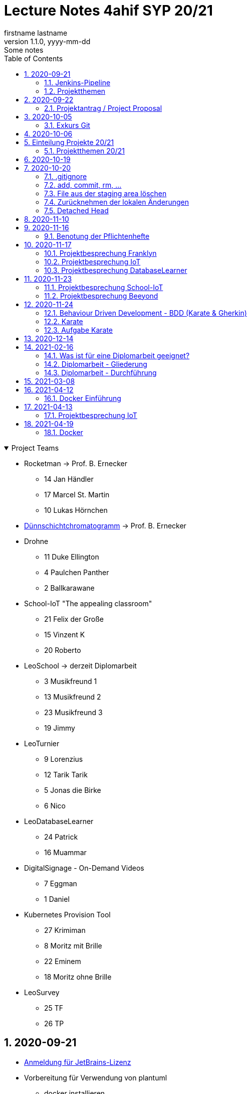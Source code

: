 = Lecture Notes 4ahif SYP 20/21
firstname lastname
1.1.0, yyyy-mm-dd: Some notes
ifndef::imagesdir[:imagesdir: images]
//:toc-placement!:  // prevents the generation of the doc at this position, so it can be printed afterwards
:sourcedir: ../src/main/java
:icons: font
:sectnums:    // Nummerierung der Überschriften / section numbering
:toc: left

//Need this blank line after ifdef, don't know why...
ifdef::backend-html5[]

// https://fontawesome.com/v4.7.0/icons/
//icon:file-text-o[link=https://raw.githubusercontent.com/htl-leonding-college/asciidoctor-docker-template/master/asciidocs/{docname}.adoc] ‏ ‏ ‎
//icon:github-square[link=https://github.com/htl-leonding-college/asciidoctor-docker-template] ‏ ‏ ‎
//icon:home[link=https://htl-leonding.github.io/]
endif::backend-html5[]

// print the toc here (not at the default position)
//toc::[]

.Project Teams
[%collapsible%open]
//[%collapsible]
====
* Rocketman -> Prof. B. Ernecker
** 14 Jan Händler
** 17 Marcel St. Martin
** 10 Lukas Hörnchen

* link:resources/duennschichtchromatogramm.pdf[Dünnschichtchromatogramm, window="_blank"] -> Prof. B. Ernecker

* Drohne
** 11 Duke Ellington
** 4 Paulchen Panther
** 2 Ballkarawane

* School-IoT "The appealing classroom"
** 21 Felix der Große
** 15 Vinzent K
** 20 Roberto

* LeoSchool -> derzeit Diplomarbeit
** 3 Musikfreund 1
** 13 Musikfreund 2
** 23 Musikfreund 3
** 19 Jimmy

* LeoTurnier
** 9 Lorenzius
** 12 Tarik Tarik
** 5 Jonas die Birke
** 6 Nico

* LeoDatabaseLearner
** 24 Patrick
** 16 Muammar

* DigitalSignage - On-Demand Videos
** 7 Eggman
** 1 Daniel

* Kubernetes Provision Tool
** 27 Krimiman
** 8 Moritz mit Brille
** 22 Eminem
** 18 Moritz ohne Brille

* LeoSurvey
** 25 TF
** 26 TP
====

== 2020-09-21


* http://edufs.edu.htl-leonding.ac.at/~t.stuetz/download/nvs/JetBrains.Registrierung.Studentenaccount.pdf[Anmeldung für JetBrains-Lizenz]
* Vorbereitung für Verwendung von plantuml
** docker installieren
** https://www2.graphviz.org/Packages/stable/windows/10/cmake/Release/x64/[graphviz installieren]
** AsciiDoc plugin in IntelliJ installieren

.https://plantuml.com/de/class-diagram[Plantuml-Doku]
[plantuml,demo,png]
----
@startuml
class Person {
  name: String
}

class Hobby {
  bezeichnung: String
}

Person--->Hobby : übt aus
@enduml
----

=== Jenkins-Pipeline

[plantuml,jenkins,png]
----
@startuml
rectangle gitrepo
queue jenkins{
    file java
    storage compile
    file class
    storage package
    file jar
    storage test
    storage deploy
}
gitrepo -> java
java -> compile
compile -> class
class -> package
package -> jar
jar -> test
test -> deploy
@enduml
----

* Alternativprodukte
** Automation Server in der jeweiligen Cloud
** GitHub / Travis (?)

=== Projektthemen

https://htl-leonding-college.github.io/syp-itp-lecture-notes/sypitp4.html#_projektthemen_2021[Liste der Projektthemen, window="_blank"]

== 2020-09-22

=== Projektantrag / Project Proposal

https://classroom.github.com/a/y2_tqe0e

mit Asccidoctor Template: https://github.com/htl-leonding-college/asciidoctor-docker-template


GH Pages:
https://2021-4ahif-syp.github.io/<repository-name>

z.B: https://2021-4ahif-syp.github.io/assigment-01-projektantrag-mwllgr/

.Project Proposal - Grades
//[%collapsible%open]
[%collapsible]
====
[cols="1,3,5,5"]
|===
|lfd.Nr. |Name |Thema |Feedback

|{counter:usage}
|Daniel
|Digital Signage (siehe Eggman)
|ngd(5)

|{counter:usage}
|Kawasaki
|Feedback Survey
|ngd(5)

|{counter:usage}
|Benjamin Musikfreund 1
|Turnierverwaltung
|korr. bef(3)

|{counter:usage}
|Paul
|n/a
|ngd(5)

|{counter:usage}
|Jonas die Birke
|FinanceCheck
|ngd(5)

|{counter:usage}
|Nico
|siehe Jonas die Birke
|ngd(5)

|{counter:usage}
|Benjamin Eggman
|DigitalSignage - On-Demand Videos
|ngd(5)

|{counter:usage}
|Moritz Brille
|Freiwillige Feuerwehr
|icon:uncheck[]korr. bef(3)

|{counter:usage}
|Lorenzius
|Digital Price Tag
|gen(4)

|{counter:usage}
|Lukas H
|Rocketman
|ngd(5)

|{counter:usage}
|Duke Ellington
|Smart School
|icon:uncheck[]ngd(5)

|{counter:usage}
|Tarik Tarik
|Turnierverwaltung
|icon:uncheck[]gen(4)

|{counter:usage}
|David Musikfreund 2
|Lagerverwaltung
|icon:uncheck[]gen(4)

|{counter:usage}
|Jan Händler
|Rocketman
|icon:uncheck[]ngd(5)

|{counter:usage}
|Vinzent K
|Terminkalender
|icon:uncheck[]gen(4)

|{counter:usage}
|Muammar
|Fitness Studio
|icon:uncheck[]ngd(5)

|{counter:usage}
|Marcel die Ecke
|Rocketman
|icon:uncheck[]ngd(5)

|{counter:usage}
|Moritz ohne Brille
|easyschool
|icon:uncheck[]gen(4)

|{counter:usage}
|Jimmy
|Kassasystem
|icon:uncheck[]gen(4)

|{counter:usage}
|Roberto
|Bank Account Manager
|icon:uncheck[]gen(4)

|{counter:usage}
|Felix der Große
|Buffet-Anwesenheitsampel
|icon:uncheck[]bef(3)

|{counter:usage}
|Eminem
|Event Organizer
|ngd(5)

|{counter:usage}
|Bocki Musikfreund 3
|BetAtSchool
|ngd(5)

|{counter:usage}
|Patrick
|ngd(5)
|icon:uncheck[]

|{counter:usage}
|Fabian Woody
|Bibliothek
|ngd(5)

|{counter:usage}
|Philip Cokeman
|ngd(5)
|icon:uncheck[]

|{counter:usage}
|Marc Krimiman
|SIP Phones
|icon:uncheck[]gut(2)

|===

====

==== Projektauftrag / Project Charter

==== Pflichtenheft / System Specification

== 2020-10-05

=== Exkurs Git

==== central vs. distributed vcs

.centralized vcs
[plantuml,centralvcs,png]
----
@startuml
rectangle "centralized vcs" as vcs
actor basti
actor luki
actor edina
edina -up- vcs
basti -- vcs
luki -up-vcs
@enduml
----

* Single-point-of-failure

.distributed vcs
[plantuml,distributedvcs,png]
----
@startuml
rectangle "remote vcs" as vcs
rectangle "local repo" as repo1
rectangle "local repo" as repo2
rectangle "local repo" as repo3

actor basti
actor luki
actor edina
edina -up- repo1
basti -- repo3
luki -up-repo2

repo1 -up- vcs
repo2 -up- vcs
repo3 -- vcs
@enduml
----

== 2020-10-06

Vortrag "School-IoT" von Prof. G.Köck

* MQTT
** Einsatzgebiet
** Vor- und Nachteile
** Publish-Subscribe-Pattern
** Quality of Service


== Einteilung Projekte 20/21

=== Projektthemen 20/21

.Project Topics
//[%collapsible%open]
[%collapsible]
====

////
* Rocketman -> Prof. B. Ernecker
** Jan Händler
** Kawasaki
** Lukas Hörnchen
* link:resources/duennschichtchromatogramm.pdf[Dünnschichtchromatogramm, window="_blank"] -> Prof. B. Ernecker
** Jimmy
** Roberto
* School-IoT "The appealing classroom"
** Felix der Große
** Vinzent K
** Paul
* LeoSchool -> derzeit Diplomarbeit
** Musikfreund 1
** Musikfreund 2
** Musikfreund 3
* LeoTurnier
** Lorenzius
** Tarik Tarik
** Jonas die Birke
** Nico
* LeoDatabaseLearner
** Patrick
** Muammar
* DigitalSignage - On-Demand Videos
** Eggman
** Duke Ellington
** Daniel
* Kubernetes Provision Tool
** Krimiman
** Moritz mit Brille
** Eminem
** Moritz ohne Brille
////

|===
|Projektbez. |Team |Auftraggeber / Ansprechpartner |Anmerkungen

|Rocketman
a|
//  Jan Händler
* 14 KJ
* 17 PM
// Lukas Hörnchen
* 10 HL
|Prof. B. Ernecker
|

|link:resources/duennschichtchromatogramm.pdf[Dünnschicht-chromatogramm, window="_blank"]
a|
//  Jimmy
* 19 RY

|Prof. B. Ernecker
|

|School-IoT
a|
//  Felix der Große
* 21 RF
// Vinzent K
* 15 KV
// Paul
*  4 BP
//  Roberto
* 20 RR
| Prof. G. Köck
|"The appealing classroom"

|LeoSchool
a|
//  Musikfreund 1
*  3 BB
//  Musikfreund 2
* 13 ID
//  Musikfreund 3
* 23 SB
| T.Stütz
|-> derzeit Diplomarbeit
|LeoTurnier
a|
//  Lorenzius
*  9 GL
//  Tarik Tarik
* 12 HT
//  Jonas die Birke
*  5 BJ
//  Nico
*  6 BN
|T.Stütz
|bereits Projekt vorhanden

|LeoDatabaseLearner
a|
//  Patrick
* 24 SP
//  Muammar
* 16 ÖM
|
|

|On-Demand Videos
a|
//  Daniel
*  1 AD
//  Eggman
*  7 EB
//  Duke Ellington
* 11 HN
|
|-> Bereich "DigitalSignage"

|Kubernetes Provision Tool
a|
//Krimiman
* 27 WM
// Moritz mit Brille
*  8 EM
// Eminem
* 22 SE
// Moritz ohne Brille
* 18 PM
|
|Prof.C.Aberger
|===



====

== 2020-10-19

* Automatisiertes Testen
** https://github.com/rest-assured/rest-assured/wiki/Usage[RESTassured]
** Assert-J core
** @QuarkusTest
** @Context
** Verwendung eines Loggers
* Response Codes bei REST


== 2020-10-20

https://htl-leonding-college.github.io/git-lecture-notes/

=== .gitignore
=== add, commit, rm, ...

=== File aus der staging area löschen

[source,shell]
----
git restore --staged . # <.>
git restore --staged <file(s)>
----

<.> Sämtliche Files werden aus der Staging Area gelöscht


=== Zurücknehmen der lokalen Änderungen

[source,shell]
----
git restore .
git restore <file(s)>
----

** neu erstellte Files werden nicht automatisch gelöscht, sondern verbleiben untracked in der working copy
** diese Files müssen separat glöscht erden


[source,shell]
----
git clean -fd
----

* -f ... force
* -d ... directories



=== Detached Head
https://htl-leonding-college.github.io/git-lecture-notes/#_detached_head[Detached Head on Git-Lecture-Notes, window="_blank"]


== 2020-11-10

Einrichten der Repos und GitHub Projects


== 2020-11-16

=== Benotung der Pflichtenhefte

IMPORTANT: aus der Sicht des Kunden beschreiben

* Es sind die Geschäftsprozesse zu ermitteln
** Was kann der Kunde mit dem System machen?
* Das zu erstellende System ist zunächst überblicksmäßig zu beschreiben
** erst anschließend die einzelnen Komponenten im Detail
* Der Kunde möchte meist auch die GUI schon im Vorfeld sehen
** grober Entwurf der GUI zB mit Bleistiftzeichnung

== 2020-11-17

=== Projektbesprechung Franklyn

=== Projektbesprechung IoT

=== Projektbesprechung DatabaseLearner


== 2020-11-23

=== Projektbesprechung School-IoT

=== Projektbesprechung Beeyond


* Am 24.11.2020 wird durchgemacht
** BDD mit Karate als Testframework
** Wdhlg. Use-Case-Diagramme
** V-Modell
** Gliederung Pflichtenheft
*** FA vs NFA


== 2020-11-24

image:leistungsziele.png[]

* Zielarten
** Wirkungsziele
** Ergebnisziele
** Prozessziele

https://www.wirkung-lernen.de/wirkung-planen/ziele/erarbeiten/

image:vmodell.png[]


=== Behaviour Driven Development - BDD (Karate & Gherkin)

* Konzept: BDD
** aus der sicht des Kunden werden die Tests erstellt

=== Karate

image:karate-overview.png[]

https://github.com/intuit/karate

.Erstellen des Projekts
----
mvn io.quarkus:quarkus-maven-plugin:1.9.2.Final:create \
    -DprojectGroupId=at.htl \
    -DprojectArtifactId=quarkus-karate-demo \
    -DclassName="at.htl.karate.boundary.GreetingResource" \
    -Dpath="/hello"
----

.pom.xml
[source,xml]
----
    <dependency>
      <groupId>com.intuit.karate</groupId>
      <artifactId>karate-apache</artifactId>
      <version>0.9.6</version>
      <scope>test</scope>
    </dependency>
    <dependency>
      <groupId>com.intuit.karate</groupId>
      <artifactId>karate-junit5</artifactId>
      <version>0.9.6</version>
      <scope>test</scope>
    </dependency>
    ...

  <build>
    <testResources>
      <testResource>
        <directory>src/test/java</directory>
        <excludes>
          <exclude>**/*.java</exclude>
        </excludes>
      </testResource>
    </testResources>
    <plugins>
    ...
    </plugins>
  ...
  </build>
----

.src/test/java/karate-config.js
[source,javascript]
----
function fn() {
    var env = karate.env; // get java system property 'karate.env'
    karate.log('karate.env system property was:', env);
    if (!env) {
        env = 'dev'; // a custom 'intelligent' default
    }
    var config = { // base config JSON
        baseUrl: 'http://localhost:8081'
    };
    // don't waste time waiting for a connection or if servers don't respond within 5 seconds
    karate.configure('connectTimeout', 5000);
    karate.configure('readTimeout', 5000);
    return config;
}
----


=== Aufgabe Karate

* Erstelle einen Endpoint mit einem PathParameter
** localhost:8080/hello/susi ergibt einen Rückgabewert "hello susi"
** einmal als plain text, einmal als xml und einmal als json
* Erstellen einer Entität Vehicle mit brand und type
** Create eines Vehicles über Endpoint
** Das Vehicle ist ein File
* Erstellen Sie dazugehörige Karate-Tests
** siehe dazu https://github.com/htl-leonding-college/quarkus-karate-testcontainers-demo


== 2020-12-14


== 2021-02-16

=== Was ist für eine Diplomarbeit geeignet?

. kleine Prototypen für einen organisatorischen Ablauf zB Einlesen von EAN-Codes auf Paketen mit Android Brille
. kleiner Prototyp für eine neue Technologie zB Webshop in Angular, Vue, Svelte, ...
. ein eher für die Firma nicht so wichtiges Projekt (nice-to-have):
.. Essensanmeldung für Kantine

=== Diplomarbeit - Gliederung

. Theorieteil
.. Beschreiben der Technologien (wird erst zum Schluss der Arbeit gemacht)
. Praktischen Teil
.. Ausgangssituation
.. Istzustand
.. Problemstellung
.. Aufgabenstellung
.. Ziele (Leistungswirkung)
.. Marktanalyse
.. Entwurfsentscheidungen +
mit Kriterienkatalog
.. Systemarchitektur und Entwurf
.. Ausgewählte Aspekte und Probleme +
Was habe ich besonders gut gemacht, wo hatten wir Probleme und wie lösten wir diese
.. Resumee
... Was habe ich gelernt ...
.... bezüglich Zeiteinteilung
.... Zusammenarbeit mit Kollegen
.... Zusammenarbeit mit Firmen
... Selbstreflexion der Arbeit
.. Aufteilung der Arbeit nach Teammitgliedern +
zB Gliederung mit den Namen derjenigen, die das jeweilige Kapitel verfasst haben
.. Literaturverzeichnis (irgendeinen Standar wählen zB Harvard Zitierung) +
https://www.itcp.kit.edu/wilhelm/download/Zitieren-in-wissenschaftlichen-Texten.pdf
.. und andere Verzeichnisse

=== Diplomarbeit - Durchführung

. Gliederung erstellen
. Mit den schwierigen Kapitel beginnen
. Nicht sofort die Sätze ausformulieren,
. sondern zuerst nur Codes, Tabellen, Diagramm und Stichworte schreiben +
Stichwort: die Argumentationslinie nicht verlieren
. Immer gleich die Quellen (bei Links mit Datum) im Text angeben zB in eckigen Klammern
. Wenn man eine interessante Quelle findet, glich in die Arbeit eintragen



== 2021-03-08

[plantuml,cld,png]
----
@startuml
left to right direction

class Match

class Player

class Team

class Event

class EventType
note left: YELLOW\nRED\nGOAL\nPENALTY\n...

Match --> Team : home team
Match --> Team : guest team
Match -- Event
Event "*" -up-> "1" EventType
Player -- Team
Event -- Player


@enduml
----

== 2021-04-12

* Schichtbetrieb

=== Docker Einführung

image:docker-lightweight-virt.png[]

image:docker-image-container.png[]


== 2021-04-13

=== Projektbesprechung IoT

* das Team gibt an am Simulator zu arbeiten
** Implementierung lt. Team fertig
** es wird an der Dokumentation gearbeitet
** Kommentar Stütz:
*** es gibt im Projekt nur *einen* Task.
*** die Konfiguration (MQTT-Server-Adresse) ist nur im Code als Variable enthalten
    -> diese Daten sind in der application.properties einzutragen
    -> die Anwendung ist mit Environment Variablen zu konfigurieren
*** Es arbeitet nur ein Teammitglied am Simulator


== 2021-04-19

=== Docker

bis docker-compose

* Beispiel: https://github.com/2021-4ahif-syp/2021-4ahif-syp-lecture-notes/tree/master/labs/docker-compose/docker-compose-demo-4ahif[docker-compose mit quarkus, window="_blank"]



